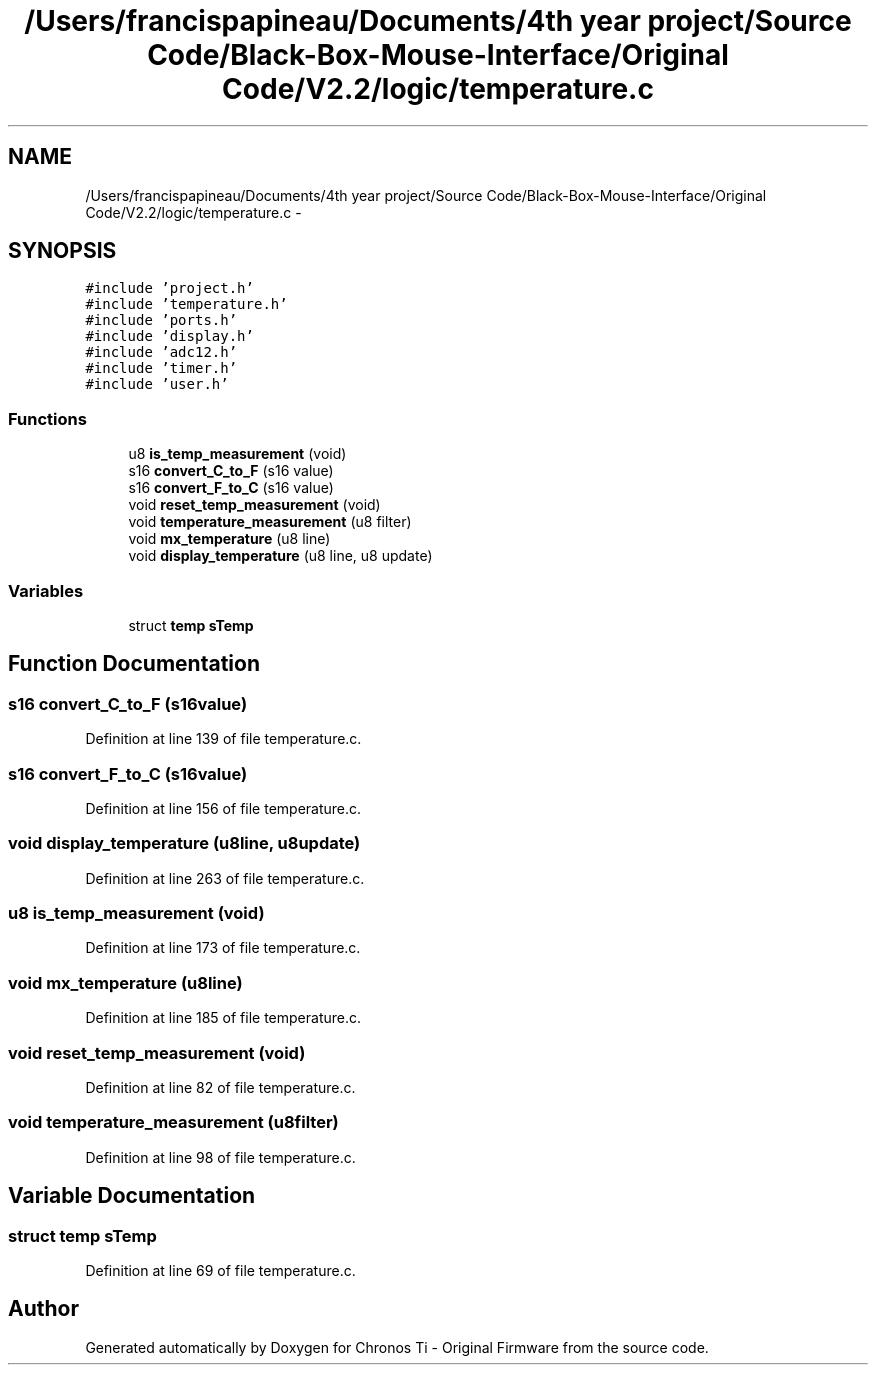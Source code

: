 .TH "/Users/francispapineau/Documents/4th year project/Source Code/Black-Box-Mouse-Interface/Original Code/V2.2/logic/temperature.c" 3 "Sat Jun 22 2013" "Version VER 0.0" "Chronos Ti - Original Firmware" \" -*- nroff -*-
.ad l
.nh
.SH NAME
/Users/francispapineau/Documents/4th year project/Source Code/Black-Box-Mouse-Interface/Original Code/V2.2/logic/temperature.c \- 
.SH SYNOPSIS
.br
.PP
\fC#include 'project\&.h'\fP
.br
\fC#include 'temperature\&.h'\fP
.br
\fC#include 'ports\&.h'\fP
.br
\fC#include 'display\&.h'\fP
.br
\fC#include 'adc12\&.h'\fP
.br
\fC#include 'timer\&.h'\fP
.br
\fC#include 'user\&.h'\fP
.br

.SS "Functions"

.in +1c
.ti -1c
.RI "u8 \fBis_temp_measurement\fP (void)"
.br
.ti -1c
.RI "s16 \fBconvert_C_to_F\fP (s16 value)"
.br
.ti -1c
.RI "s16 \fBconvert_F_to_C\fP (s16 value)"
.br
.ti -1c
.RI "void \fBreset_temp_measurement\fP (void)"
.br
.ti -1c
.RI "void \fBtemperature_measurement\fP (u8 filter)"
.br
.ti -1c
.RI "void \fBmx_temperature\fP (u8 line)"
.br
.ti -1c
.RI "void \fBdisplay_temperature\fP (u8 line, u8 update)"
.br
.in -1c
.SS "Variables"

.in +1c
.ti -1c
.RI "struct \fBtemp\fP \fBsTemp\fP"
.br
.in -1c
.SH "Function Documentation"
.PP 
.SS "s16 \fBconvert_C_to_F\fP (s16value)"
.PP
Definition at line 139 of file temperature\&.c\&.
.SS "s16 \fBconvert_F_to_C\fP (s16value)"
.PP
Definition at line 156 of file temperature\&.c\&.
.SS "void \fBdisplay_temperature\fP (u8line, u8update)"
.PP
Definition at line 263 of file temperature\&.c\&.
.SS "u8 \fBis_temp_measurement\fP (void)"
.PP
Definition at line 173 of file temperature\&.c\&.
.SS "void \fBmx_temperature\fP (u8line)"
.PP
Definition at line 185 of file temperature\&.c\&.
.SS "void \fBreset_temp_measurement\fP (void)"
.PP
Definition at line 82 of file temperature\&.c\&.
.SS "void \fBtemperature_measurement\fP (u8filter)"
.PP
Definition at line 98 of file temperature\&.c\&.
.SH "Variable Documentation"
.PP 
.SS "struct \fBtemp\fP \fBsTemp\fP"
.PP
Definition at line 69 of file temperature\&.c\&.
.SH "Author"
.PP 
Generated automatically by Doxygen for Chronos Ti - Original Firmware from the source code\&.
